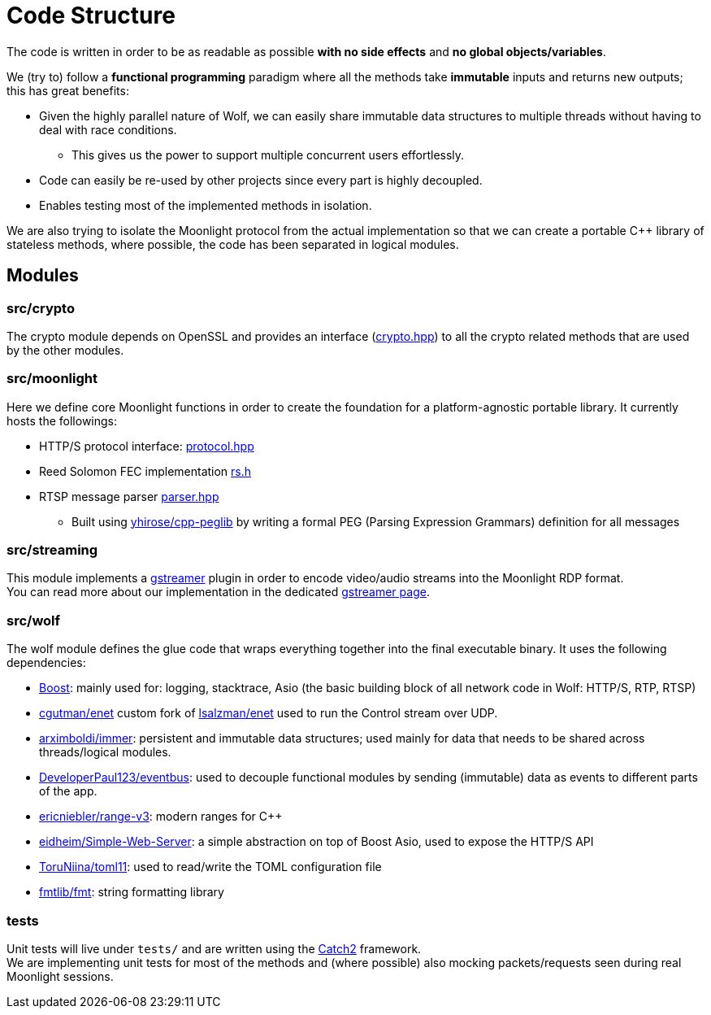 = Code Structure

The code is written in order to be as readable as possible **with no side effects** and **no global objects/variables**.

We (try to) follow a *functional programming* paradigm where all the methods take *immutable* inputs and returns new outputs; this has great benefits:

* Given the highly parallel nature of Wolf, we can easily share immutable data structures to multiple threads without having to deal with race conditions.
** This gives us the power to support multiple concurrent users effortlessly.
* Code can easily be re-used by other projects since every part is highly decoupled.
* Enables testing most of the implemented methods in isolation.

We are also trying to isolate the Moonlight protocol from the actual implementation so that we can create a portable C++ library of stateless methods, where possible, the code has been separated in logical modules.

== Modules

=== src/crypto

The crypto module depends on OpenSSL and provides an interface (https://github.com/games-on-whales/wolf/blob/HEAD/src/crypto/crypto/crypto.hpp[crypto.hpp]) to all the crypto related methods that are used by the other modules.

=== src/moonlight

Here we define core Moonlight functions in order to create the foundation for a platform-agnostic portable library.
It currently hosts the followings:

* HTTP/S protocol interface: https://github.com/games-on-whales/wolf/blob/HEAD/src/moonlight/moonlight/protocol.hpp[protocol.hpp]
* Reed Solomon FEC implementation https://github.com/games-on-whales/wolf/blob/HEAD/src/moonlight/reedsolomon/rs.h[rs.h]
* RTSP message parser https://github.com/games-on-whales/wolf/blob/HEAD/src/moonlight/rtsp/parser.hpp[parser.hpp]
** Built using https://github.com/yhirose/cpp-peglib[yhirose/cpp-peglib] by writing a formal PEG (Parsing Expression Grammars) definition for all messages

=== src/streaming

This module implements a https://gstreamer.freedesktop.org/[gstreamer] plugin in order to encode video/audio streams into the Moonlight RDP format. +
You can read more about our implementation in the dedicated xref:gstreamer.adoc[gstreamer page].

=== src/wolf

The wolf module defines the glue code that wraps everything together into the final executable binary.
It uses the following dependencies:

* https://www.boost.org/[Boost]: mainly used for: logging, stacktrace, Asio (the basic building block of all network code in Wolf: HTTP/S, RTP, RTSP)
* https://github.com/cgutman/enet[cgutman/enet] custom fork of https://github.com/lsalzman/enet[lsalzman/enet] used to run the Control stream over UDP.
* https://github.com/arximboldi/immer[arximboldi/immer]: persistent and immutable data structures; used mainly for data that needs to be shared across threads/logical modules.
* https://github.com/DeveloperPaul123/eventbus[DeveloperPaul123/eventbus]: used to decouple functional modules by sending (immutable) data as events to different parts of the app.
* https://github.com/ericniebler/range-v3[ericniebler/range-v3]: modern ranges for C++
* https://gitlab.com/eidheim/Simple-Web-Server[eidheim/Simple-Web-Server]: a simple abstraction on top of Boost Asio, used to expose the HTTP/S API
* https://github.com/ToruNiina/toml11[ToruNiina/toml11]: used to read/write the TOML configuration file
* https://github.com/fmtlib/fmt[fmtlib/fmt]: string formatting library

=== tests

Unit tests will live under `tests/` and are written using the https://github.com/catchorg/Catch2[Catch2] framework. +
We are implementing unit tests for most of the methods and (where possible) also mocking packets/requests seen during real Moonlight sessions.